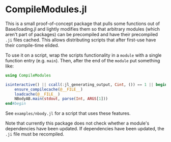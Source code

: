 * CompileModules.jl

This is a small proof-of-concept package that pulls some functions out
of Base/loading.jl and lightly modifies them so that arbitrary modules
(which aren't part of packages) can be precompiled and have their
precompiled ~.ji~ files cached. This allows distributing scripts that
after first-use have their compile-time elided.

To use it on a script, wrap the scripts functionality in a ~module~
with a single function entry (e.g. ~main~). Then, after the end of the
~module~ put something like:

#+begin_src julia
    using CompileModules

    isinteractive() || ccall(:jl_generating_output, Cint, ()) == 1 || begin
        ensure_compilecache(@__FILE__)
        loadcache(@__FILE__)
        NBodyAB.main(stdout, parse(Int, ARGS[1]))
    end#begin
#+end_src

See ~examples/nbody.jl~ for a script that uses these features.

Note that currently this package does not check whether a module's
dependencies have been updated. If dependencies have been updated, the
~.ji~ file must be recompiled.
